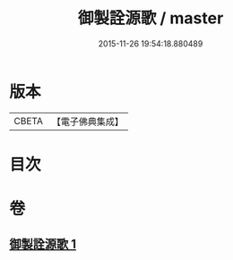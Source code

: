 #+TITLE: 御製詮源歌 / master
#+DATE: 2015-11-26 19:54:18.880489
* 版本
 |     CBETA|【電子佛典集成】|

* 目次
* 卷
** [[file:KR6s0062_001.txt][御製詮源歌 1]]
